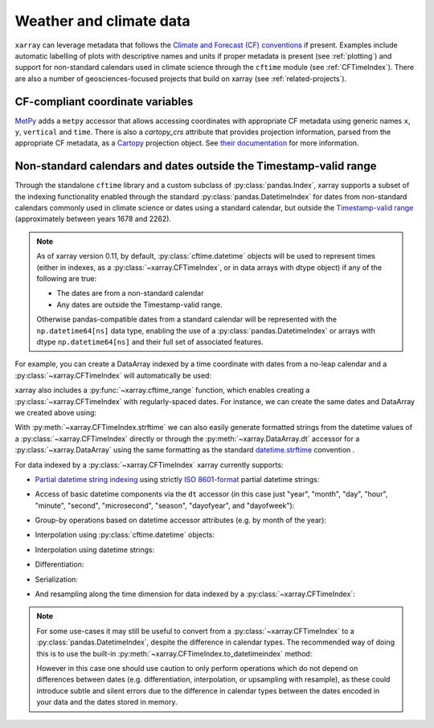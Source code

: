 .. _weather-climate:

Weather and climate data
========================

.. ipython:: python
   :suppress:

    import xarray as xr

``xarray`` can leverage metadata that follows the `Climate and Forecast (CF) conventions`_ if present. Examples include automatic labelling of plots with descriptive names and units if proper metadata is present (see :ref:`plotting`) and support for non-standard calendars used in climate science through the ``cftime`` module (see :ref:`CFTimeIndex`). There are also a number of geosciences-focused projects that build on xarray (see :ref:`related-projects`).

.. _Climate and Forecast (CF) conventions: http://cfconventions.org

.. _metpy_accessor:

CF-compliant coordinate variables
---------------------------------

`MetPy`_ adds a	``metpy`` accessor that allows accessing coordinates with appropriate CF metadata using generic names ``x``, ``y``, ``vertical`` and ``time``. There is also a `cartopy_crs` attribute that provides projection information, parsed from the appropriate CF metadata, as a `Cartopy`_ projection object. See `their documentation`_ for more information.

.. _`MetPy`: https://unidata.github.io/MetPy/dev/index.html
.. _`their documentation`:	https://unidata.github.io/MetPy/dev/tutorials/xarray_tutorial.html#coordinates
.. _`Cartopy`: https://scitools.org.uk/cartopy/docs/latest/crs/projections.html

.. _CFTimeIndex:

Non-standard calendars and dates outside the Timestamp-valid range
------------------------------------------------------------------

Through the standalone ``cftime`` library and a custom subclass of
:py:class:`pandas.Index`, xarray supports a subset of the indexing
functionality enabled through the standard :py:class:`pandas.DatetimeIndex` for
dates from non-standard calendars commonly used in climate science or dates
using a standard calendar, but outside the `Timestamp-valid range`_
(approximately between years 1678 and 2262).

.. note::

   As of xarray version 0.11, by default, :py:class:`cftime.datetime` objects
   will be used to represent times (either in indexes, as a
   :py:class:`~xarray.CFTimeIndex`, or in data arrays with dtype object) if
   any of the following are true:

   - The dates are from a non-standard calendar
   - Any dates are outside the Timestamp-valid range.

   Otherwise pandas-compatible dates from a standard calendar will be
   represented with the ``np.datetime64[ns]`` data type, enabling the use of a
   :py:class:`pandas.DatetimeIndex` or arrays with dtype ``np.datetime64[ns]``
   and their full set of associated features.

For example, you can create a DataArray indexed by a time
coordinate with dates from a no-leap calendar and a
:py:class:`~xarray.CFTimeIndex` will automatically be used:

.. ipython:: python

   from itertools import product
   from cftime import DatetimeNoLeap
   dates = [DatetimeNoLeap(year, month, 1) for year, month in
            product(range(1, 3), range(1, 13))]
   da = xr.DataArray(np.arange(24), coords=[dates], dims=['time'], name='foo')

xarray also includes a :py:func:`~xarray.cftime_range` function, which enables
creating a :py:class:`~xarray.CFTimeIndex` with regularly-spaced dates.  For
instance, we can create the same dates and DataArray we created above using:

.. ipython:: python

   dates = xr.cftime_range(start='0001', periods=24, freq='MS', calendar='noleap')
   da = xr.DataArray(np.arange(24), coords=[dates], dims=['time'], name='foo')

With :py:meth:`~xarray.CFTimeIndex.strftime` we can also easily generate formatted strings from
the datetime values of a :py:class:`~xarray.CFTimeIndex` directly or through the
:py:meth:`~xarray.DataArray.dt` accessor for a :py:class:`~xarray.DataArray`
using the same formatting as the standard `datetime.strftime`_ convention .

.. _datetime.strftime: https://docs.python.org/3/library/datetime.html#strftime-strptime-behavior

.. ipython:: python

    dates.strftime('%c')
    da['time'].dt.strftime('%Y%m%d')

For data indexed by a :py:class:`~xarray.CFTimeIndex` xarray currently supports:

- `Partial datetime string indexing`_ using strictly `ISO 8601-format`_ partial
  datetime strings:

.. ipython:: python

   da.sel(time='0001')
   da.sel(time=slice('0001-05', '0002-02'))

- Access of basic datetime components via the ``dt`` accessor (in this case
  just "year", "month", "day", "hour", "minute", "second", "microsecond",
  "season", "dayofyear", and "dayofweek"):

.. ipython:: python

   da.time.dt.year
   da.time.dt.month
   da.time.dt.season
   da.time.dt.dayofyear
   da.time.dt.dayofweek

- Group-by operations based on datetime accessor attributes (e.g. by month of
  the year):

.. ipython:: python

   da.groupby('time.month').sum()

- Interpolation using :py:class:`cftime.datetime` objects:

.. ipython:: python

   da.interp(time=[DatetimeNoLeap(1, 1, 15), DatetimeNoLeap(1, 2, 15)])

- Interpolation using datetime strings:

.. ipython:: python

   da.interp(time=['0001-01-15', '0001-02-15'])

- Differentiation:

.. ipython:: python

   da.differentiate('time')

- Serialization:

.. ipython:: python

   da.to_netcdf('example-no-leap.nc')
   xr.open_dataset('example-no-leap.nc')

.. ipython:: python
    :suppress:

    import os
    os.remove('example-no-leap.nc')

- And resampling along the time dimension for data indexed by a :py:class:`~xarray.CFTimeIndex`:

.. ipython:: python

    da.resample(time='81T', closed='right', label='right', base=3).mean()

.. note::


   For some use-cases it may still be useful to convert from
   a :py:class:`~xarray.CFTimeIndex` to a :py:class:`pandas.DatetimeIndex`,
   despite the difference in calendar types. The recommended way of doing this
   is to use the built-in :py:meth:`~xarray.CFTimeIndex.to_datetimeindex`
   method:

   .. ipython:: python
      :okwarning:

       modern_times = xr.cftime_range('2000', periods=24, freq='MS', calendar='noleap')
       da = xr.DataArray(range(24), [('time', modern_times)])
       da
       datetimeindex = da.indexes['time'].to_datetimeindex()
       da['time'] = datetimeindex

   However in this case one should use caution to only perform operations which
   do not depend on differences between dates (e.g. differentiation,
   interpolation, or upsampling with resample), as these could introduce subtle
   and silent errors due to the difference in calendar types between the dates
   encoded in your data and the dates stored in memory.

.. _Timestamp-valid range: https://pandas.pydata.org/pandas-docs/stable/timeseries.html#timestamp-limitations
.. _ISO 8601-format: https://en.wikipedia.org/wiki/ISO_8601
.. _partial datetime string indexing: https://pandas.pydata.org/pandas-docs/stable/timeseries.html#partial-string-indexing
